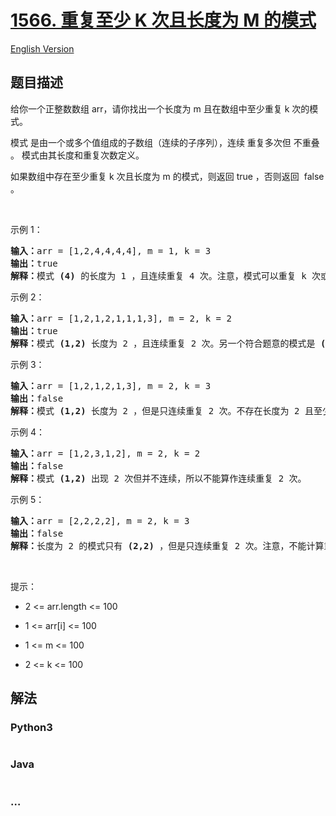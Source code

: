 * [[https://leetcode-cn.com/problems/detect-pattern-of-length-m-repeated-k-or-more-times][1566.
重复至少 K 次且长度为 M 的模式]]
  :PROPERTIES:
  :CUSTOM_ID: 重复至少-k-次且长度为-m-的模式
  :END:
[[./solution/1500-1599/1566.Detect Pattern of Length M Repeated K or More Times/README_EN.org][English
Version]]

** 题目描述
   :PROPERTIES:
   :CUSTOM_ID: 题目描述
   :END:

#+begin_html
  <!-- 这里写题目描述 -->
#+end_html

#+begin_html
  <p>
#+end_html

给你一个正整数数组 arr，请你找出一个长度为 m 且在数组中至少重复 k
次的模式。

#+begin_html
  </p>
#+end_html

#+begin_html
  <p>
#+end_html

模式 是由一个或多个值组成的子数组（连续的子序列），连续 重复多次但
不重叠 。 模式由其长度和重复次数定义。

#+begin_html
  </p>
#+end_html

#+begin_html
  <p>
#+end_html

如果数组中存在至少重复 k 次且长度为 m 的模式，则返回 true ，否则返回 
false 。

#+begin_html
  </p>
#+end_html

#+begin_html
  <p>
#+end_html

 

#+begin_html
  </p>
#+end_html

#+begin_html
  <p>
#+end_html

示例 1：

#+begin_html
  </p>
#+end_html

#+begin_html
  <pre><strong>输入：</strong>arr = [1,2,4,4,4,4], m = 1, k = 3
  <strong>输出：</strong>true
  <strong>解释：</strong>模式 <strong>(4)</strong> 的长度为 1 ，且连续重复 4 次。注意，模式可以重复 k 次或更多次，但不能少于 k 次。
  </pre>
#+end_html

#+begin_html
  <p>
#+end_html

示例 2：

#+begin_html
  </p>
#+end_html

#+begin_html
  <pre><strong>输入：</strong>arr = [1,2,1,2,1,1,1,3], m = 2, k = 2
  <strong>输出：</strong>true
  <strong>解释：</strong>模式 <strong>(1,2)</strong> 长度为 2 ，且连续重复 2 次。另一个符合题意的模式是 <strong>(2,1) </strong>，同样重复 2 次。
  </pre>
#+end_html

#+begin_html
  <p>
#+end_html

示例 3：

#+begin_html
  </p>
#+end_html

#+begin_html
  <pre><strong>输入：</strong>arr = [1,2,1,2,1,3], m = 2, k = 3
  <strong>输出：</strong>false
  <strong>解释：</strong>模式 <strong>(1,2)</strong> 长度为 2 ，但是只连续重复 2 次。不存在长度为 2 且至少重复 3 次的模式。
  </pre>
#+end_html

#+begin_html
  <p>
#+end_html

示例 4：

#+begin_html
  </p>
#+end_html

#+begin_html
  <pre><strong>输入：</strong>arr = [1,2,3,1,2], m = 2, k = 2
  <strong>输出：</strong>false
  <strong>解释：</strong>模式 <strong>(1,2)</strong> 出现 2 次但并不连续，所以不能算作连续重复 2 次。
  </pre>
#+end_html

#+begin_html
  <p>
#+end_html

示例 5：

#+begin_html
  </p>
#+end_html

#+begin_html
  <pre><strong>输入：</strong>arr = [2,2,2,2], m = 2, k = 3
  <strong>输出：</strong>false
  <strong>解释：</strong>长度为 2 的模式只有 <strong>(2,2)</strong> ，但是只连续重复 2 次。注意，不能计算重叠的重复次数。
  </pre>
#+end_html

#+begin_html
  <p>
#+end_html

 

#+begin_html
  </p>
#+end_html

#+begin_html
  <p>
#+end_html

提示：

#+begin_html
  </p>
#+end_html

#+begin_html
  <ul>
#+end_html

#+begin_html
  <li>
#+end_html

2 <= arr.length <= 100

#+begin_html
  </li>
#+end_html

#+begin_html
  <li>
#+end_html

1 <= arr[i] <= 100

#+begin_html
  </li>
#+end_html

#+begin_html
  <li>
#+end_html

1 <= m <= 100

#+begin_html
  </li>
#+end_html

#+begin_html
  <li>
#+end_html

2 <= k <= 100

#+begin_html
  </li>
#+end_html

#+begin_html
  </ul>
#+end_html

** 解法
   :PROPERTIES:
   :CUSTOM_ID: 解法
   :END:

#+begin_html
  <!-- 这里可写通用的实现逻辑 -->
#+end_html

#+begin_html
  <!-- tabs:start -->
#+end_html

*** *Python3*
    :PROPERTIES:
    :CUSTOM_ID: python3
    :END:

#+begin_html
  <!-- 这里可写当前语言的特殊实现逻辑 -->
#+end_html

#+begin_src python
#+end_src

*** *Java*
    :PROPERTIES:
    :CUSTOM_ID: java
    :END:

#+begin_html
  <!-- 这里可写当前语言的特殊实现逻辑 -->
#+end_html

#+begin_src java
#+end_src

*** *...*
    :PROPERTIES:
    :CUSTOM_ID: section
    :END:
#+begin_example
#+end_example

#+begin_html
  <!-- tabs:end -->
#+end_html
